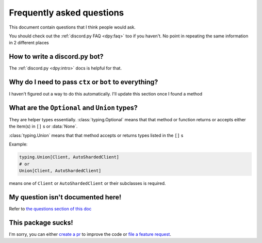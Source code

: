 Frequently asked questions
===========================
This document contain questions that I think people would ask.

You should check out the :ref:`discord.py FAQ <dpy:faq>` too if you haven't. 
No point in repeating the same information in 2 different places

How to write a discord.py bot?
-------------------------------
The :ref:`discord.py <dpy:intro>` docs is helpful for that.

Why do I need to pass ``ctx`` or ``bot`` to everything?
--------------------------------------------------------
I haven't figured out a way to do this automatically. 
I'll update this section once I found a method

What are the ``Optional`` and ``Union`` types?
--------------------------------------------------
They are helper types essentially. :class:`typing.Optional` means that that method or 
function returns or accepts either the item(s) in ``[]`` s or :data:`None`. 

:class:`typing.Union` means that that method accepts or returns types listed in the ``[]`` s

Example:

.. code:: python

    typing.Union[Client, AutoShardedClient]
    # or
    Union[Client, AutoShardedClient]

means one of ``Client`` or ``AutoShardedClient`` or their subclasses is required.

My question isn't documented here!
-----------------------------------
Refer to `the questions section of this doc <https://github.com/kcomain/dpextras/blob/develop/contributing.md#ive-got-questions>`_

This package sucks!
--------------------
I'm sorry, you can either `create a pr <https://github.com/kcomain/dpextras/blob/develop/contributing.md#this-code-is-garbage>`_ 
to improve the code or `file a feature request 
<https://github.com/kcomain/dpextras/blob/develop/contributing.md#ive-got-some-ideasstuff-that-you-can-put-in-this>`_.